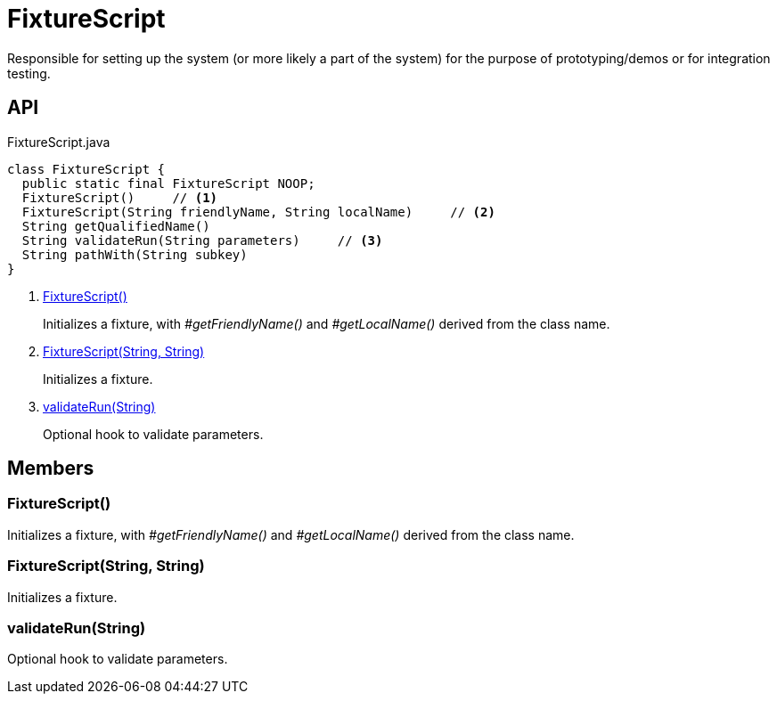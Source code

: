 = FixtureScript
:Notice: Licensed to the Apache Software Foundation (ASF) under one or more contributor license agreements. See the NOTICE file distributed with this work for additional information regarding copyright ownership. The ASF licenses this file to you under the Apache License, Version 2.0 (the "License"); you may not use this file except in compliance with the License. You may obtain a copy of the License at. http://www.apache.org/licenses/LICENSE-2.0 . Unless required by applicable law or agreed to in writing, software distributed under the License is distributed on an "AS IS" BASIS, WITHOUT WARRANTIES OR  CONDITIONS OF ANY KIND, either express or implied. See the License for the specific language governing permissions and limitations under the License.

Responsible for setting up the system (or more likely a part of the system) for the purpose of prototyping/demos or for integration testing.

== API

[source,java]
.FixtureScript.java
----
class FixtureScript {
  public static final FixtureScript NOOP;
  FixtureScript()     // <.>
  FixtureScript(String friendlyName, String localName)     // <.>
  String getQualifiedName()
  String validateRun(String parameters)     // <.>
  String pathWith(String subkey)
}
----

<.> xref:#FixtureScript_[FixtureScript()]
+
--
Initializes a fixture, with _#getFriendlyName()_ and _#getLocalName()_ derived from the class name.
--
<.> xref:#FixtureScript_String_String[FixtureScript(String, String)]
+
--
Initializes a fixture.
--
<.> xref:#validateRun_String[validateRun(String)]
+
--
Optional hook to validate parameters.
--

== Members

[#FixtureScript_]
=== FixtureScript()

Initializes a fixture, with _#getFriendlyName()_ and _#getLocalName()_ derived from the class name.

[#FixtureScript_String_String]
=== FixtureScript(String, String)

Initializes a fixture.

[#validateRun_String]
=== validateRun(String)

Optional hook to validate parameters.
